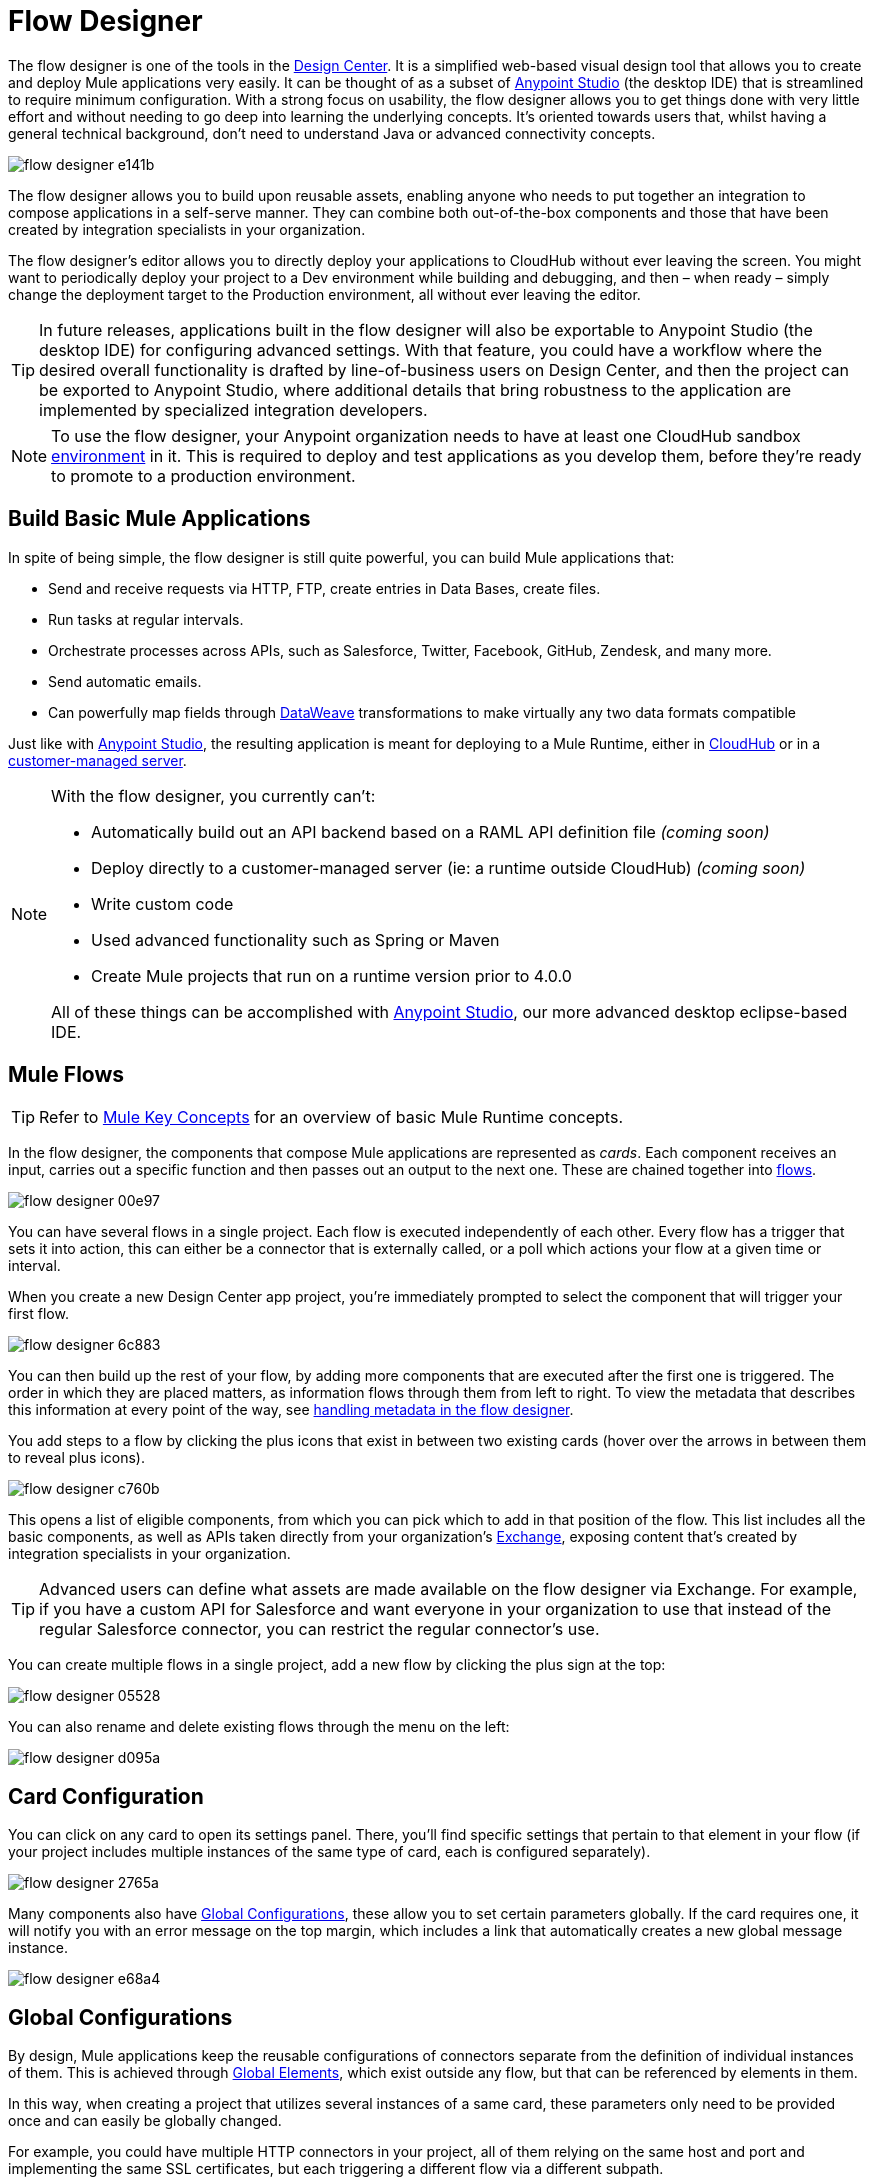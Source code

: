 = Flow Designer
:keywords: mozart

The flow designer is one of the tools in the link:/design-center[Design Center]. It is a simplified web-based visual design tool that allows you to create and deploy Mule applications very easily. It can be thought of as a subset of link:/anypoint-studio[Anypoint Studio] (the desktop IDE) that is streamlined to require minimum configuration. With a strong focus on usability, the flow designer allows you to get things done with very little effort and without needing to go deep into learning the underlying concepts. It's oriented towards users that, whilst having a general technical background, don't need to understand Java or advanced connectivity concepts.

image:flow-designer-e141b.png[]

The flow designer allows you to build upon reusable assets, enabling anyone who needs to put together an integration to compose applications in a self-serve manner. They can combine both out-of-the-box components and those that have been created by integration specialists in your organization.

The flow designer's editor allows you to directly deploy your applications to CloudHub without ever leaving the screen. You might want to periodically deploy your project to a Dev environment while building and debugging, and then – when ready – simply change the deployment target to the Production environment, all without ever leaving the editor.

[TIP]
====
In future releases, applications built in the flow designer will also be exportable to Anypoint Studio (the desktop IDE) for configuring advanced settings. With that feature, you could have a workflow where the desired overall functionality is drafted by line-of-business users on Design Center, and then the project can be exported to Anypoint Studio, where additional details that bring robustness to the application are implemented by specialized integration developers.
====

[NOTE]
To use the flow designer, your Anypoint organization needs to have at least one CloudHub sandbox link:/access-management/environments[environment] in it. This is required to deploy and test applications as you develop them, before they're ready to promote to a production environment.

== Build Basic Mule Applications

In spite of being simple, the flow designer is still quite powerful, you can build Mule applications that:

* Send and receive requests via HTTP, FTP, create entries in Data Bases, create files.
* Run tasks at regular intervals.
* Orchestrate processes across APIs, such as Salesforce, Twitter, Facebook, GitHub, Zendesk, and many more.
* Send automatic emails.
* Can powerfully map fields through link:/mule-user-guide/v/4.0/dataweave[DataWeave] transformations to make virtually any two data formats compatible

Just like with link:/anypoint-studio[Anypoint Studio], the resulting application is meant for deploying to a Mule Runtime, either in link:/runtime-manager/deploying-to-cloudhub[CloudHub] or in a link:/runtime-manager/deploying-to-your-own-servers[customer-managed server].

[NOTE]
====
With the flow designer, you currently can't:

* Automatically build out an API backend based on a RAML API definition file _(coming soon)_
* Deploy directly to a customer-managed server (ie: a runtime outside CloudHub) _(coming soon)_
* Write custom code
* Used advanced functionality such as Spring or Maven
* Create Mule projects that run on a runtime version prior to 4.0.0

All of these things can be accomplished with link:/anypoint-studio[Anypoint Studio], our more advanced desktop eclipse-based IDE.
====

== Mule Flows

[TIP]
Refer to link:/mule-user-guide/v/3.8/mule-concepts[Mule Key Concepts] for an overview of basic Mule Runtime concepts.


In the flow designer, the components that compose Mule applications are represented as _cards_. Each component receives an input, carries out a specific function and then passes out an output to the next one. These are chained together into link:/mule-user-guide/v/3.8/mule-concepts#flows[flows].

image:flow-designer-00e97.png[]

You can have several flows in a single project. Each flow is executed independently of each other. Every flow has a trigger that sets it into action, this can either be a connector that is externally called, or a poll which actions your flow at a given time or interval.

When you create a new Design Center app project, you're immediately prompted to select the component that will trigger your first flow.

image:flow-designer-6c883.png[]

You can then build up the rest of your flow, by adding more components that are executed after the first one is triggered. The order in which they are placed matters, as information flows through them from left to right. To view the metadata that describes this information at every point of the way, see link:/design-center/v/1.0/handling-metadata-in-flow-designer[handling metadata in the flow designer].


You add steps to a flow by clicking the plus icons that exist in between two existing cards (hover over the arrows in between them to reveal plus icons).

image:flow-designer-c760b.png[]

This opens a list of eligible components, from which you can pick which to add in that position of the flow. This list includes all the basic components, as well as APIs taken directly from your organization's link:/mule-fundamentals/v/3.8/anypoint-exchange2[Exchange], exposing content that's created by integration specialists in your organization.

[TIP]
Advanced users can define what assets are made available on the flow designer via Exchange. For example, if you have a custom API for Salesforce and want everyone in your organization to use that instead of the regular Salesforce connector, you can restrict the regular connector's use.

You can create multiple flows in a single project, add a new flow by clicking the plus sign at the top:

image:flow-designer-05528.png[]


You can also rename and delete existing flows through the menu on the left:

image:flow-designer-d095a.png[]

== Card Configuration

You can click on any card to open its settings panel. There, you'll find specific settings that pertain to that element in your flow (if your project includes multiple instances of the same type of card, each is configured separately).

image:flow-designer-2765a.png[]


Many components also have <<Global Configurations>>, these allow you to set certain parameters globally. If the card requires one, it will notify you with an error message on the top margin, which includes a link that automatically creates a new global message instance.

image:flow-designer-e68a4.png[]


== Global Configurations

By design, Mule applications keep the reusable configurations of connectors separate from the definition of individual instances of them. This is achieved through link:/mule-user-guide/v/4.0/global-elements[Global Elements], which exist outside any flow, but that can be referenced by elements in them.

In this way, when creating a project that utilizes several instances of a same card, these parameters only need to be provided once and can easily be globally changed.

For example, you could have multiple HTTP connectors in your project, all of them relying on the same host and port and implementing the same SSL certificates, but each triggering a different flow via a different subpath.

When you create a new card that requires a global configuration, such as an HTTP Listener, note how you're prompted to set up a configuration, and that an error message is displayed until you do.

image:flow-designer-30203.png[]

By clicking on the *Set up* link, you open a new global configuration, which is automatically applied to the currently selected card.

image:flow-designer-52a43.png[]

Once you have provided the necessary fields and clicked *Save*, the global configuration is set. If you create any new cards in your flow, these will automatically reference any existing relevant global elements.

Once the component has an assigned global configuration you can click the *Change* link on the component's top bar to then, select a different configuration, or edit the existing one.


image:flow-designer-51852.png[]

All global configurations in your project are listed on the menu on the left, under *Connectors & Modules*. You can edit or delete these directly from this menu.

image:flow-designer-7b549.png[]


Having global configurations separate from the elements themselves comes in specially handy when you want to deploy a same project to different environments. When deploying to a different environment, you are prompted to assign a different set of values for these global elements. In this way, you can for example easily point your production deployment to the production database, and your QA deployment to the mock QA database.

image:flow-designer-d69dd.png[]


== Populating Fields

Fields can be populated with either a static value, or an expression. Switch between one modality or another by clicking the *expression button*:

image:flow-designer-88d35.png[]

If the expression mode is enabled on a field, you can write a link:/mule-user-guide/v/4.0/dataweave[DataWeave] expression. This can consist of a simple reference to a part of the element's input (such as 'payload'), or may also involve link:/mule-user-guide/v/4.0/dataweave-operations[operations] to manipulate incoming values into something else.


[TIP]
When using the expression editor, anything you type into the field is considered a DataWeave expression. Hence, you shouldn't wrap your expression in `#[]`, as this is already implied.










When writing into the expression editor, if you enclose your expression in `{}` curly brackets, this automatically opens up the dictionary editor. This editor lets you set up the keys and values of an object as a simple table, which makes it more readable and less error-prone.

image

If you prefer, you can always switch back to a code view of the same expression, and define the keys and values through DataWeave syntax (which is a lot like JSON).

image


Some fields also include a *Map button*:

image:flow-designer-92092.png[]

When you click this button, it opens an editor window, where you can graphically drag and drop elements from the incoming message and use the full set of features of link:/design-center/v/1.0/using-dataweave-in-flow-designer[DataWeave in flow designer] to build an expression.




image


== Transform

Through the *Transform* element you can powerfully convert data types and data structures, perform aggregations, filters and much more. See link:/design-center/using-dataweave-in-flow-designer[Using DataWeave in the Flow Designer].

image:flow-designer-5ba8e.png[]


== Dealing With Metadata

Each card displays key information about what the component does to the data transitioning through it.

image:






As your data passes through your flows, you can inspect the expected structure of the data at each given point. This data can be of great help in understanding what your application is doing.

See link:/design-center/handling-metadata-in-flow-designer[Handling Metadata in flow designer] for more on this topic.



== Deploy Your Project

You can easily deploy your app straight to CloudHub without leaving the editor. Simply click the *Play* button on the top nav bar. See link:/design-center/deploying-your-project[Deploying Your Project] for more details.

image:flow-designer-e48ff.png[]

////
[NOTE]
For deploying to customer-managed Mule runtimes (ie: not CloudHub), you must first import your project to Anypoint Studio and export a .zip deployable archive from there.
////


== Debugging

Once your project is running on a sandbox server, it's time to try it out. You can verify that it's correctly deployed to the sandbox environment by looking at its status in the nav bar, it should show a green marker and read *Running*.

You can obtain the URL that your project is deployed to by clicking on the dropdown menu next to the status marker and selecting *Copy Link*.


image:flow-designer-25c8a.png[]


////
=== Try button

If any of the flows on your project are triggered by a link:/mule-user-guide/v/3.8/poll-reference[Poll] element, then you can trigger that flow manually by clicking on the *Try* button.

image:

////


=== Sending Mock Requests

If any of the flows on your project are triggered by an HTTP listener connector, you can simply open a browser and hit the path where this is exposed. For example if your project is deployed to myapp.cloudhub.io and your flow is triggered by an HTTP connector that is configured to listen on the subpath `/helloworld`, then you should be able to activate that flow by pointing your browser to `myapp.cloudhub.io/helloworld`.

For sending more advanced HTTP requests that include a body or headers, you can use tools like postman or curl.

=== Viewing Log Data

After your flows have been triggered at least once, and actual data has transitioned through them, you can view records of this data as it went through each of the elements in the flow. You can also open an historic view of the messages that came through an element.

image:





[NOTE]
Note that this data is only shown on flow designer when running in development environments. Once you promote your application to a production environment, flow designer can't access data that flows through it.

////
== Export to Studio

If you need to set up more advanced configurations on your Mule project, you can easily export it to link:/anypoint-studio[Anypoint Studio] and open it in this more powerful editor.

To do so, simply click the *Export to Studio* icon on the top nav bar

image:flow-designer-dd7df.png[]

This generates a full-fledged Mule application, packaged as a .zip file. To learn how to import this file into Anypoint Studio, see link:/anypoint-studio/v/6/importing-and-exporting-in-studio#impoting-projects-into-studio[Importing and Exporting in Studio]


[NOTE]
Make sure you configure Anypoint Studio in your machine to be linked to your Anypoint Platform organization    ...do you have to?
////
